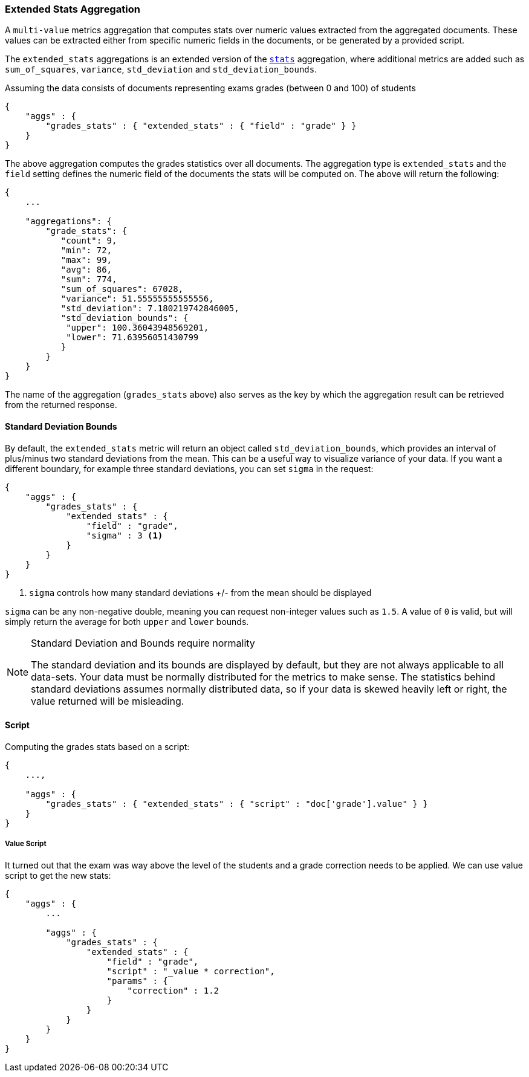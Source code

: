 [[search-aggregations-metrics-extendedstats-aggregation]]
=== Extended Stats Aggregation

A `multi-value` metrics aggregation that computes stats over numeric values extracted from the aggregated documents. These values can be extracted either from specific numeric fields in the documents, or be generated by a provided script.

The `extended_stats` aggregations is an extended version of the <<search-aggregations-metrics-stats-aggregation,`stats`>> aggregation, where additional metrics are added such as `sum_of_squares`, `variance`, `std_deviation` and `std_deviation_bounds`.

Assuming the data consists of documents representing exams grades (between 0 and 100) of students

[source,js]
--------------------------------------------------
{
    "aggs" : {
        "grades_stats" : { "extended_stats" : { "field" : "grade" } }
    }
}
--------------------------------------------------

The above aggregation computes the grades statistics over all documents. The aggregation type is `extended_stats` and the `field` setting defines the numeric field of the documents the stats will be computed on. The above will return the following:


[source,js]
--------------------------------------------------
{
    ...

    "aggregations": {
        "grade_stats": {
           "count": 9,
           "min": 72,
           "max": 99,
           "avg": 86,
           "sum": 774,
           "sum_of_squares": 67028,
           "variance": 51.55555555555556,
           "std_deviation": 7.180219742846005,
           "std_deviation_bounds": {
            "upper": 100.36043948569201,
            "lower": 71.63956051430799
           }
        }
    }
}
--------------------------------------------------

The name of the aggregation (`grades_stats` above) also serves as the key by which the aggregation result can be retrieved from the returned response.

==== Standard Deviation Bounds
By default, the `extended_stats` metric will return an object called `std_deviation_bounds`, which provides an interval of plus/minus two standard
deviations from the mean.  This can be a useful way to visualize variance of your data.  If you want a different boundary, for example
three standard deviations, you can set `sigma` in the request:

[source,js]
--------------------------------------------------
{
    "aggs" : {
        "grades_stats" : {
            "extended_stats" : {
                "field" : "grade",
                "sigma" : 3 <1>
            }
        }
    }
}
--------------------------------------------------
<1> `sigma` controls how many standard deviations +/- from the mean should be displayed

`sigma` can be any non-negative double, meaning you can request non-integer values such as `1.5`.  A value of `0` is valid, but will simply
return the average for both `upper` and `lower` bounds.

.Standard Deviation and Bounds require normality
[NOTE]
=====
The standard deviation and its bounds are displayed by default, but they are not always applicable to all data-sets.  Your data must
be normally distributed for the metrics to make sense.  The statistics behind standard deviations assumes normally distributed data, so
if your data is skewed heavily left or right, the value returned will be misleading.
=====

==== Script

Computing the grades stats based on a script:

[source,js]
--------------------------------------------------
{
    ...,

    "aggs" : {
        "grades_stats" : { "extended_stats" : { "script" : "doc['grade'].value" } }
    }
}
--------------------------------------------------

===== Value Script

It turned out that the exam was way above the level of the students and a grade correction needs to be applied. We can use value script to get the new stats:

[source,js]
--------------------------------------------------
{
    "aggs" : {
        ...

        "aggs" : {
            "grades_stats" : {
                "extended_stats" : {
                    "field" : "grade",
                    "script" : "_value * correction",
                    "params" : {
                        "correction" : 1.2
                    }
                }
            }
        }
    }
}
--------------------------------------------------